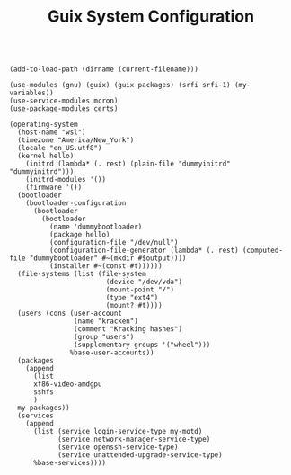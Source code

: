 #+TITLE: Guix System Configuration
#+PROPERTY: header-args:scheme :tangle wsl-config.scm

#+begin_src

(add-to-load-path (dirname (current-filename)))

(use-modules (gnu) (guix) (guix packages) (srfi srfi-1) (my-variables))
(use-service-modules mcron)
(use-package-modules certs)

(operating-system
  (host-name "wsl")
  (timezone "America/New_York")
  (locale "en_US.utf8")
  (kernel hello)
    (initrd (lambda* (. rest) (plain-file "dummyinitrd" "dummyinitrd")))
    (initrd-modules '())
    (firmware '())
  (bootloader
    (bootloader-configuration
      (bootloader
        (bootloader
          (name 'dummybootloader)
          (package hello)
          (configuration-file "/dev/null")
          (configuration-file-generator (lambda* (. rest) (computed-file "dummybootloader" #~(mkdir #$output))))
          (installer #~(const #t))))))
  (file-systems (list (file-system
                        (device "/dev/vda")
                        (mount-point "/")
                        (type "ext4")
                        (mount? #t))))
  (users (cons (user-account
                (name "kracken")
                (comment "Kracking hashes")
                (group "users")
                (supplementary-groups '("wheel")))
               %base-user-accounts))
  (packages
    (append
      (list
      xf86-video-amdgpu
      sshfs
      )
  my-packages))
  (services
    (append
      (list (service login-service-type my-motd)
            (service network-manager-service-type)
            (service openssh-service-type)
            (service unattended-upgrade-service-type)
      %base-services))))

#+end_src